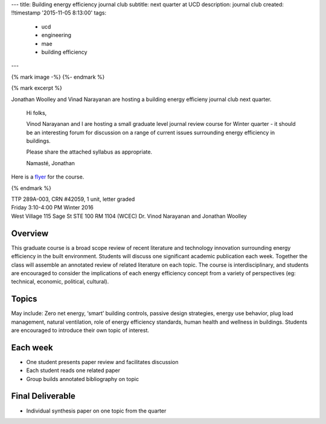---
title: Building energy efficiency journal club
subtitle: next quarter at UCD
description: journal club
created: !!timestamp '2015-11-05 8:13:00'
tags:
    - ucd
    - engineering
    - mae
    - building efficiency
---

{% mark image -%}
{%- endmark %}

{% mark excerpt %}

Jonathan Woolley and Vinad Narayanan are hosting a building energy efficieny
journal club next quarter.

  Hi folks,

  Vinod Narayanan and I are hosting a small graduate level journal review
  course for Winter quarter - it should be an interesting forum for discussion
  on a range of current issues surrounding energy efficiency in buildings.

  Please share the attached syllabus as appropriate.

  Namasté,
  Jonathan

Here is a `flyer <{{ media_url('docs/building-efficiency-journal-club-flyer.pdf') }}>`_
for the course.

{% endmark %}

| TTP 289A-003, CRN #42059, 1 unit, letter graded
| Friday 3:10-4:00 PM Winter 2016
| West Village 115 Sage St STE 100 RM 1104 (WCEC) Dr. Vinod Narayanan and Jonathan Woolley

Overview
========

This graduate course is a broad scope review of recent literature and
technology innovation surrounding energy efficiency in the built environment.
Students will discuss one significant academic publication each week. Together
the class will assemble an annotated review of related literature on each
topic. The course is interdisciplinary, and students are encouraged to consider
the implications of each energy efficiency concept from a variety of
perspectives (eg: technical, economic, political, cultural).

Topics
======

May include: Zero net energy, ‘smart’ building controls, passive design
strategies, energy use behavior, plug load management, natural ventilation,
role of energy efficiency standards, human health and wellness in buildings.
Students are encouraged to introduce their own topic of interest.

Each week
=========

- One student presents paper review and facilitates discussion
- Each student reads one related paper
- Group builds annotated bibliography on topic

Final Deliverable
=================

- Individual synthesis paper on one topic from the quarter
